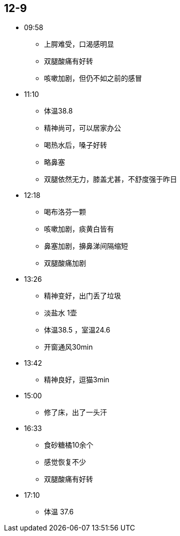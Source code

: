 == 12-9

* 09:58
** 上腭难受，口渴感明显
** 双腿酸痛有好转
** 咳嗽加剧，但仍不如之前的感冒

* 11:10
** 体温38.8
** 精神尚可，可以居家办公
** 喝热水后，嗓子好转
** 略鼻塞
** 双腿依然无力，膝盖尤甚，不舒度强于昨日

* 12:18
** 喝布洛芬一颗
** 咳嗽加剧，痰黄白皆有
** 鼻塞加剧，擤鼻涕间隔缩短
** 双腿酸痛加剧

* 13:26
** 精神变好，出门丢了垃圾
** 淡盐水 1壶
** 体温38.5 ，室温24.6
** 开窗通风30min

* 13:42
** 精神良好，逗猫3min


* 15:00
** 修了床，出了一头汗

* 16:33
** 食砂糖橘10余个
** 感觉恢复不少
** 双腿酸痛有好转

* 17:10
** 体温 37.6
